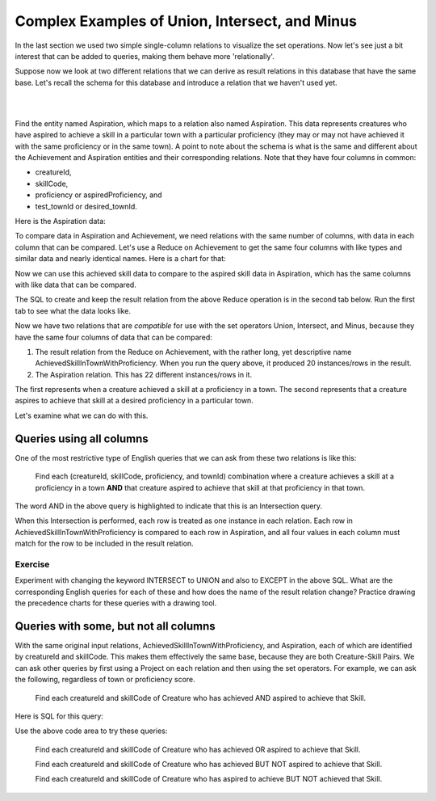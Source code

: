 Complex Examples of Union, Intersect, and Minus
---------------------------------------------------

In the last section we used two simple single-column relations to visualize the set operations. Now let's see just a bit interest that can be added to queries, making them behave more 'relationally'.

Suppose now we look at  two different relations that we can derive as result relations in this database that have the same base. Let's recall the schema for this database and introduce a relation that we haven't used yet.

|

.. image:: ../08tinyDB/smallCreatureDB_LDS.png
    :width: 600px
    :align: center
    :alt: Creature database conceptual schema

|

Find the entity named Aspiration, which maps to a relation also named Aspiration. This data represents creatures who have aspired to achieve a skill in a particular town with a particular proficiency (they may or may not have achieved it with the same proficiency or in the same town). A point to note about the schema is what is the same and different about the Achievement and Aspiration entities and their corresponding relations. Note that they have four columns in common:

- creatureId,
- skillCode,
- proficiency or aspiredProficiency, and
- test_townId or desired_townId.

.. tip: The sameness about the chicken-feet-in shapes between Creature-Achievement-Skill and Creature-Aspiration-Skill is something that you should look for in conceptual schemas, because when they exist, you have a powerful opportunity to ask interesting questions. We will look at a few now.

Here is the Aspiration data:

.. csv-table:: **Aspiration**
   :file: ../creatureData/aspiration.csv
   :widths: 25, 25, 25, 25
   :header-rows: 1

To compare data in Aspiration and Achievement, we need relations with the same number of columns, with data in each column that can be compared. Let's use a Reduce on Achievement to get the same four columns with like types and similar data and nearly identical names. Here is a chart for that:


Now we can use this achieved skill data to compare to the aspired skill data in Aspiration, which has the same columns with like data that can be compared.

The SQL to create and keep the result relation from the above Reduce operation is in the second tab below. Run the first tab to see what the data looks like.

.. tabbed:: AdvancedSet1

    .. tab:: SQL show

        .. activecode:: Show_AchievedSkillInTownWithProficiency
           :language: sql
           :include: achievement_create_set2, AchievedSkillInTownWithProficiency

           SELECT * FROM AchievedSkillInTownWithProficiency;


    .. tab:: SQL create

        .. activecode:: AchievedSkillInTownWithProficiency
           :language: sql
           :include: achievement_create_set2

           DROP TABLE IF EXISTS AchievedSkillInTownWithProficiency;

           CREATE TABLE AchievedSkillInTownWithProficiency AS
           SELECT DISTINCT creatureId, skillCode, proficiency, test_townId
           FROM achievement;



    .. tab:: SQL data Achievement

        .. activecode:: achievement_create_set2
           :language: sql

            DROP TABLE IF EXISTS achievement;

            CREATE TABLE achievement (
            achId              INTEGER NOT NUll PRIMARY KEY AUTOINCREMENT,
            creatureId         INTEGER,
            skillCode          VARCHAR(3),
            proficiency        INTEGER,
            achDate            TEXT,
            test_townId VARCHAR(3) REFERENCES town(townId),     -- foreign key
            FOREIGN KEY (creatureId) REFERENCES creature (creatureId),
            FOREIGN KEY (skillCode) REFERENCES skill (skillCode)
            );

            -- Bannon floats in Anoka (where he aspired) [he did not improve]
            INSERT INTO achievement (creatureId, skillCode, proficiency,
                                     achDate, test_townId)
                            VALUES (1, 'A', 3, datetime('now'), 'a');
            -- Bannon floats in Anoka (where he aspired)
            INSERT INTO achievement (creatureId, skillCode, proficiency,
                                     achDate, test_townId)
                            VALUES (1, 'A', 3, datetime('2018-07-14 14:00'), 'a');

            -- Bannon swims in Duluth (he aspired in Bemidji) [he improved]
            INSERT INTO achievement (creatureId, skillCode, proficiency,
                                     achDate, test_townId)
                            VALUES (1, 'E', 4, datetime('now'), 'd');
            -- Bannon swims in Duluth (he aspired in Bemidji)
            INSERT INTO achievement (creatureId, skillCode, proficiency,
                                     achDate, test_townId)
                            VALUES (1, 'E', 3, datetime('2017-09-15 15:35'), 'd');


            -- Bannon doesn't gargle
            -- Mieska gargles in Tokyo (had no aspiration to)
            INSERT INTO achievement (creatureId, skillCode, proficiency,
                                     achDate, test_townId)
                            VALUES (5, 'Z', 6, datetime('2016-04-12 15:42:30'), 't');

            -- Neff #3 gargles in Blue Earth (but not to his aspired proficiency)
            INSERT INTO achievement (creatureId, skillCode, proficiency,
                                     achDate, test_townId)
                            VALUES (3, 'Z', 4, datetime('2018-07-15'), 'be');
            -- Neff #3 gargles in Blue Earth (but not to his aspired proficiency)
            -- on same day at same proficiency, signifying need for arbitrary id
            INSERT INTO achievement (creatureId, skillCode, proficiency,
                                     achDate, test_townId)
                            VALUES (3, 'Z', 4, datetime('2018-07-15'), 'be');

            -- Beckham achieves PK in London
            INSERT INTO achievement (creatureId, skillCode, proficiency,
                                     achDate, test_townId)
                            VALUES (11, 'PK', 10, datetime('1998-08-15'), 'le');
            -- Kane achieves PK in London
            INSERT INTO achievement (creatureId, skillCode, proficiency,
                                     achDate, test_townId)
                            VALUES (12, 'PK', 10, datetime('2016-05-24'), 'le');
            -- Rapinoe achieves PK in London
            INSERT INTO achievement (creatureId, skillCode, proficiency,
                                     achDate, test_townId)
                            VALUES (13, 'PK', 10, datetime('2012-08-06'), 'le');
            -- Godizilla achieves PK in Tokyo poorly with no date
            -- had not aspiration to do so- did it on a dare ;)
            INSERT INTO achievement (creatureId, skillCode, proficiency,
                                     achDate, test_townId)
                            VALUES (8, 'PK', 1, NULL, 't');

            -- Thor achieves three-legged race in Metroville (with Elastigirl)
            INSERT INTO achievement (creatureId, skillCode, proficiency,
                                     achDate, test_townId)
                            VALUES (9, 'THR', 10, datetime('2018-08-12 14:30'), 'mv');
            -- Elastigirl achieves three-legged race in Metroville (with Thor)
            INSERT INTO achievement (creatureId, skillCode, proficiency,
                                     achDate, test_townId)
                            VALUES (10, 'THR', 10, datetime('2018-08-12 14:30'), 'mv');

            -- Kermit 'pilots' 2-person bobsledding  (pilot goes into contribution)
            --       with Thor as brakeman (brakeman goes into contribution) in Duluth,
            --    achieve at 76% of maxProficiency
            INSERT INTO achievement (creatureId, skillCode, proficiency,
                                     achDate, test_townId)
                            VALUES (7, 'B2', 19, datetime('2017-01-10 16:30'), 'd');
            INSERT INTO achievement (creatureId, skillCode, proficiency,
                                     achDate, test_townId)
                            VALUES (9, 'B2', 19, datetime('2017-01-10 16:30'), 'd');

            -- 4 people form track realy team in London:
            --   Neff #4, Mieska, Myers, Bannon
            --    achieve at 85% of maxProficiency
            INSERT INTO achievement (creatureId, skillCode, proficiency,
                                     achDate, test_townId)
                            VALUES (4, 'TR4', 85, datetime('2012-07-30'), 'le');
            INSERT INTO achievement (creatureId, skillCode, proficiency,
                                     achDate, test_townId)
                            VALUES (5, 'TR4', 85, datetime('2012-07-30'), 'le');
            INSERT INTO achievement (creatureId, skillCode, proficiency,
                                     achDate, test_townId)
                            VALUES (2, 'TR4', 85, datetime('2012-07-30'), 'le');
            INSERT INTO achievement (creatureId, skillCode, proficiency,
                                     achDate, test_townId)
                            VALUES (1, 'TR4', 85, datetime('2012-07-30'), 'le');

            -- Thor, Rapinoe, and Kermit form debate team in Seattle, WA and
            -- achieve at 80% of maxProficiency
            INSERT INTO achievement (creatureId, skillCode, proficiency,
                                     achDate, test_townId)
                            VALUES (9, 'D3', 8, datetime('now', 'localtime'), 'sw');
            INSERT INTO achievement (creatureId, skillCode, proficiency,
                                     achDate, test_townId)
                            VALUES (13, 'D3', 8, datetime('now', 'localtime'), 'sw');
            INSERT INTO achievement (creatureId, skillCode, proficiency,
                                     achDate, test_townId)
                            VALUES (7, 'D3', 8, datetime('now', 'localtime'), 'sw');

            -- no 2-person canoeing achievements, but some have aspirations

    .. tab:: SQL data Aspiration

       .. activecode:: aspiration_create_set2
          :language: sql

          DROP TABLE IF EXISTS aspiration;

          CREATE TABLE aspiration
          ( -- foreign key
            creatureId    INTEGER     NOT NULL   REFERENCES creature(creatureId),
            -- foreign key
            skillCode     VARCHAR(3)  NOT NULL   REFERENCES skill(skillCode),
            aspiredProficiency INTEGER,
            desired_townId     VARCHAR(3) REFERENCES town(townId),     -- foreign key
            PRIMARY KEY (creatureId, skillCode)
          );


          -- Bannon aspires float in Anoka with proficiency of 3
          INSERT INTO aspiration VALUES (1,'A',3,'a');
          -- Bannon aspires swim in Bemidji with proficiency of 4
          INSERT INTO aspiration VALUES (1,'E',4,'b');
          -- Bannon aspires gargling in Blue Earth with proficiency of 3
          INSERT INTO aspiration VALUES (1,'Z',3,'be');
          -- Myers aspires float with proficiency of 3
          INSERT INTO aspiration VALUES (2,'A',3,NULL);
          -- Neff #3 aspires float in Bemidji with proficiency of 8
          INSERT INTO aspiration VALUES (3,'A',8,'b');
          -- Neff #3 aspires gargling in Blue Earth with proficiency of 5
          INSERT INTO aspiration VALUES (3,'Z',5,'be');
          -- Neff #4 aspires swim in Greenville with proficiency of 3
          INSERT INTO aspiration VALUES (4,'E',3,'g');
          -- Mieska aspires gargling in Duluth with proficiency of
          INSERT INTO aspiration VALUES (5,'Z',10,'d');
          -- Carlis aspires gargling in London with proficiency of
          INSERT INTO aspiration VALUES (6,'Z',3,'le');
          -- Kermit aspires swim in Bemidji with proficiency of
          INSERT INTO aspiration VALUES (7,'E',3,'b');
          -- Godzilla aspires sink in Tokyo with proficiency of
          INSERT INTO aspiration VALUES (8,'O',4,'t');

          -- Beckham, Kane, and Rapinoe aspire to achieve PK at maxProficiency in London
          INSERT INTO aspiration VALUES (11,'PK',10,'le');
          INSERT INTO aspiration VALUES (12,'PK',10,'le');
          INSERT INTO aspiration VALUES (13,'PK',10,'le');
          -- Kermit aspires to achieve 2-person bobsledding at proficiency 20 in Duluth
          INSERT INTO aspiration VALUES (7,'B2',20,'d');
          -- Bannon and Mieska aspire to achieve 4x100 meter track relay at
          -- proficiency of 85 in Seattle, WA.
          INSERT INTO aspiration VALUES (1,'TR4',85,'sw');
          INSERT INTO aspiration VALUES (5,'TR4',85,'sw');

          -- Thor, Rapinoe, and Kermit form debate team in Seattle, WA and
          -- asppire to achieve at 80% of maxProficiency
          INSERT INTO aspiration VALUES (9,'D3',8,'sw');
          INSERT INTO aspiration VALUES (13,'D3',8,'sw');
          INSERT INTO aspiration VALUES (7,'D3',8,'sw');

          -- no 2-person canoeing achievements, but some have aspirations

          -- Carlis and Bannon aspire to achieve 2-person canoeing in Bemidji
          -- with proficiency of 9
          INSERT INTO aspiration VALUES (6,'C2',9,'b');
          INSERT INTO aspiration VALUES (1,'C2',9,'b');

          -- Thor, Elastigirl do not aspire to anything

Now we have two relations that are *compatible* for use with the set operators Union, Intersect, and Minus, because they have the same four columns of data that can be compared:

1. The result relation from the Reduce on Achievement, with the rather long, yet descriptive name AchievedSkillInTownWithProficiency. When you run the query above, it produced 20 instances/rows in the result.

2. The Aspiration relation. This has 22 different instances/rows in it.

The first represents when a creature achieved a skill at a proficiency in a town. The second represents that a creature aspires to achieve that skill at a desired proficiency in a particular town.

Let's examine what we can do with this.

Queries using all columns
~~~~~~~~~~~~~~~~~~~~~~~~~

One of the most restrictive type of English queries that we can ask from these two relations is like this:

    Find each (creatureId, skillCode, proficiency, and townId) combination where a creature achieves a skill at a proficiency in a town **AND** that creature aspired to achieve that skill at that proficiency in that town.

The word AND in the above query is highlighted to indicate that this is an Intersection query.

When this Intersection is performed, each row is treated as one instance in each relation. Each row in AchievedSkillInTownWithProficiency is compared to each row in Aspiration, and all four values in each column must match for the row to be included in the result relation.

.. activecode:: All_column_intersection
   :language: sql
   :include: achievement_create_set2, aspiration_create_set2, AchievedSkillInTownWithProficiency

   SELECT creatureId, skillCode, proficiency, test_townId
   FROM AchievedSkillInTownWithProficiency
   INTERSECT
   SELECT creatureId, skillCode, aspiredProficiency, desired_townId
   FROM Aspiration;

Exercise
********

Experiment with changing the keyword INTERSECT to UNION and also to EXCEPT in the above SQL. What are the corresponding English queries for each of these and how does the name of the result relation change? Practice drawing the precedence charts for these queries with a drawing tool.

Queries with some, but not all columns
~~~~~~~~~~~~~~~~~~~~~~~~~~~~~~~~~~~~~~~

With the same original input relations, AchievedSkillInTownWithProficiency, and Aspiration, each of which are identified by creatureId and skillCode. This makes them effectively the same base, because they are both Creature-Skill Pairs. We can ask other queries by first using a Project on each relation and then using the set operators. For example, we can ask the following, regardless of town or proficiency score.

    Find each creatureId and skillCode of Creature who has achieved AND aspired to achieve that Skill.

Here is SQL for this query:

.. activecode:: 2_column_intersection
  :language: sql
  :include: achievement_create_set2, aspiration_create_set2, AchievedSkillInTownWithProficiency

  SELECT creatureId, skillCode
  FROM AchievedSkillInTownWithProficiency
  INTERSECT
  SELECT creatureId, skillCode
  FROM Aspiration;

Use the above code area to try these queries:

  Find each creatureId and skillCode of Creature who has achieved OR aspired to achieve that Skill.

  Find each creatureId and skillCode of Creature who has achieved BUT NOT aspired to achieve that Skill.

  Find each creatureId and skillCode of Creature who has aspired to achieve BUT NOT achieved that Skill.
